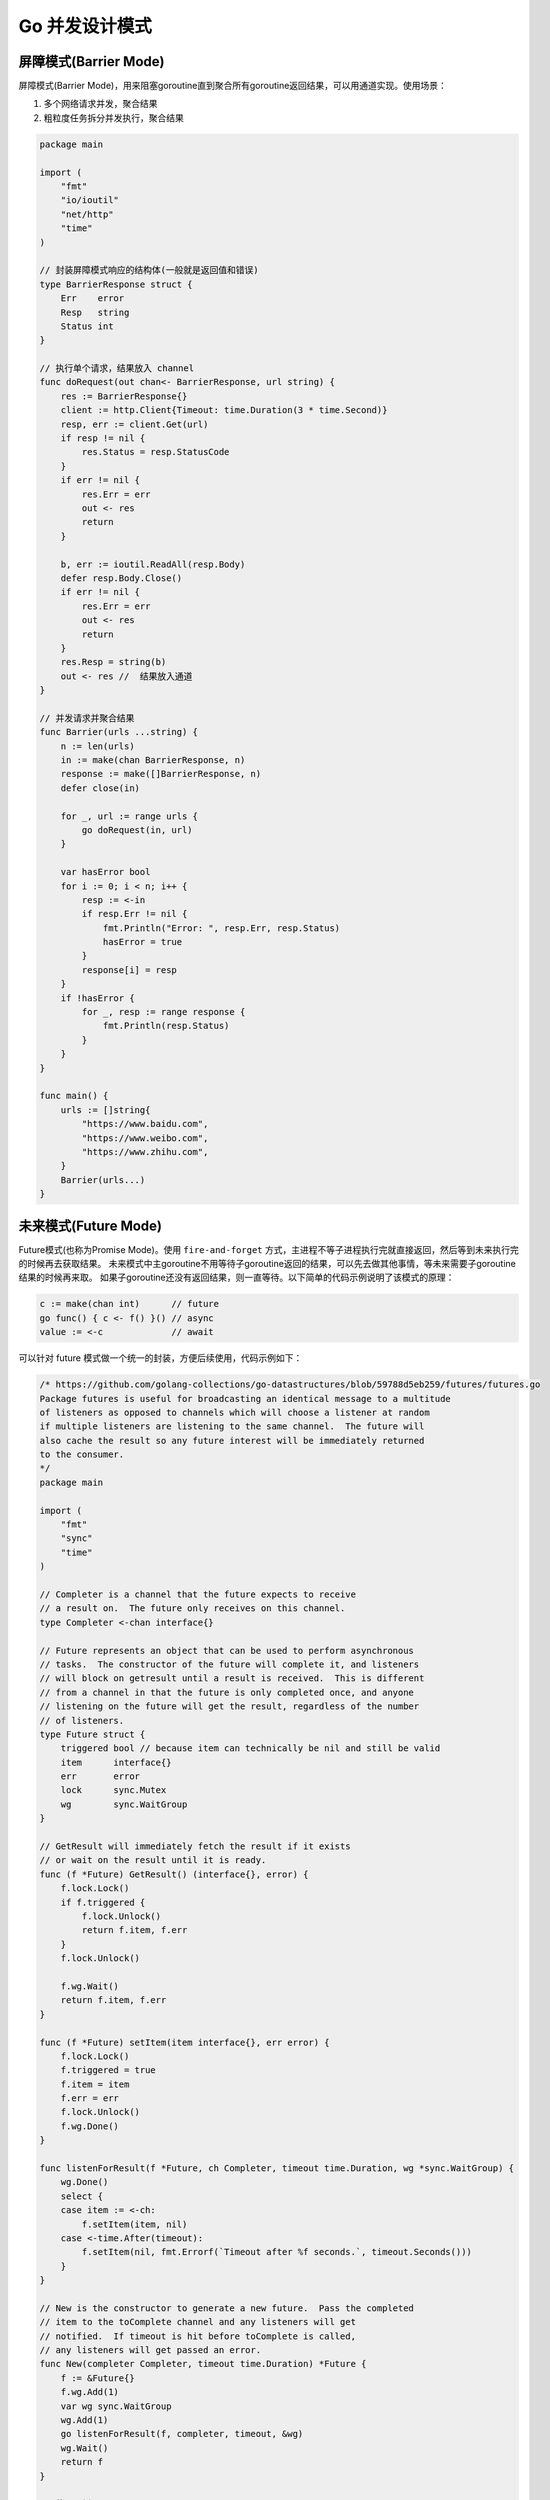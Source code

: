 .. _go_concurrency_patterns:

Go 并发设计模式
=====================================================================

屏障模式(Barrier Mode)
--------------------------------------------------
屏障模式(Barrier Mode)，用来阻塞goroutine直到聚合所有goroutine返回结果，可以用通道实现。使用场景：

1. 多个网络请求并发，聚合结果
2. 粗粒度任务拆分并发执行，聚合结果

.. code-block:: go

    package main

    import (
        "fmt"
        "io/ioutil"
        "net/http"
        "time"
    )

    // 封装屏障模式响应的结构体(一般就是返回值和错误)
    type BarrierResponse struct {
        Err    error
        Resp   string
        Status int
    }

    // 执行单个请求，结果放入 channel
    func doRequest(out chan<- BarrierResponse, url string) {
        res := BarrierResponse{}
        client := http.Client{Timeout: time.Duration(3 * time.Second)}
        resp, err := client.Get(url)
        if resp != nil {
            res.Status = resp.StatusCode
        }
        if err != nil {
            res.Err = err
            out <- res
            return
        }

        b, err := ioutil.ReadAll(resp.Body)
        defer resp.Body.Close()
        if err != nil {
            res.Err = err
            out <- res
            return
        }
        res.Resp = string(b)
        out <- res //  结果放入通道
    }

    // 并发请求并聚合结果
    func Barrier(urls ...string) {
        n := len(urls)
        in := make(chan BarrierResponse, n)
        response := make([]BarrierResponse, n)
        defer close(in)

        for _, url := range urls {
            go doRequest(in, url)
        }

        var hasError bool
        for i := 0; i < n; i++ {
            resp := <-in
            if resp.Err != nil {
                fmt.Println("Error: ", resp.Err, resp.Status)
                hasError = true
            }
            response[i] = resp
        }
        if !hasError {
            for _, resp := range response {
                fmt.Println(resp.Status)
            }
        }
    }

    func main() {
        urls := []string{
            "https://www.baidu.com",
            "https://www.weibo.com",
            "https://www.zhihu.com",
        }
        Barrier(urls...)
    }

未来模式(Future Mode)
--------------------------------------------------
Future模式(也称为Promise Mode)。使用 ``fire-and-forget`` 方式，主进程不等子进程执行完就直接返回，然后等到未来执行完的时候再去获取结果。
未来模式中主goroutine不用等待子goroutine返回的结果，可以先去做其他事情，等未来需要子goroutine结果的时候再来取。
如果子goroutine还没有返回结果，则一直等待。以下简单的代码示例说明了该模式的原理：

.. code-block:: go

    c := make(chan int)      // future
    go func() { c <- f() }() // async
    value := <-c             // await

可以针对 future 模式做一个统一的封装，方便后续使用，代码示例如下：

.. code-block:: go

    /* https://github.com/golang-collections/go-datastructures/blob/59788d5eb259/futures/futures.go
    Package futures is useful for broadcasting an identical message to a multitude
    of listeners as opposed to channels which will choose a listener at random
    if multiple listeners are listening to the same channel.  The future will
    also cache the result so any future interest will be immediately returned
    to the consumer.
    */
    package main

    import (
        "fmt"
        "sync"
        "time"
    )

    // Completer is a channel that the future expects to receive
    // a result on.  The future only receives on this channel.
    type Completer <-chan interface{}

    // Future represents an object that can be used to perform asynchronous
    // tasks.  The constructor of the future will complete it, and listeners
    // will block on getresult until a result is received.  This is different
    // from a channel in that the future is only completed once, and anyone
    // listening on the future will get the result, regardless of the number
    // of listeners.
    type Future struct {
        triggered bool // because item can technically be nil and still be valid
        item      interface{}
        err       error
        lock      sync.Mutex
        wg        sync.WaitGroup
    }

    // GetResult will immediately fetch the result if it exists
    // or wait on the result until it is ready.
    func (f *Future) GetResult() (interface{}, error) {
        f.lock.Lock()
        if f.triggered {
            f.lock.Unlock()
            return f.item, f.err
        }
        f.lock.Unlock()

        f.wg.Wait()
        return f.item, f.err
    }

    func (f *Future) setItem(item interface{}, err error) {
        f.lock.Lock()
        f.triggered = true
        f.item = item
        f.err = err
        f.lock.Unlock()
        f.wg.Done()
    }

    func listenForResult(f *Future, ch Completer, timeout time.Duration, wg *sync.WaitGroup) {
        wg.Done()
        select {
        case item := <-ch:
            f.setItem(item, nil)
        case <-time.After(timeout):
            f.setItem(nil, fmt.Errorf(`Timeout after %f seconds.`, timeout.Seconds()))
        }
    }

    // New is the constructor to generate a new future.  Pass the completed
    // item to the toComplete channel and any listeners will get
    // notified.  If timeout is hit before toComplete is called,
    // any listeners will get passed an error.
    func New(completer Completer, timeout time.Duration) *Future {
        f := &Future{}
        f.wg.Add(1)
        var wg sync.WaitGroup
        wg.Add(1)
        go listenForResult(f, completer, timeout, &wg)
        wg.Wait()
        return f
    }

    // 使用示例
    func main() {
        c := make(chan interface{})

        go func() {
            time.Sleep(time.Second)
            c <- "hehe"
        }()

        f := New(c, time.Second*3)
        res, err := f.GetResult()
        fmt.Println(res, err)
    }


管道模式(Pipeline Mode)
--------------------------------------------------
也称作流水线模式，一般有以下几个步骤：

1. 流水线由一道道工序构成，每道工序通过通道把数据传递到下一个工序
2. 每道工序一般会对应一个函数，函数里有协程和通道，协程一般用于处理数据并把它放入通道中，每道工序会返回这个通道以供下一道工序使用
3. 最终要有一个组织者（示例中的main()函数）把这些工序串起来，这样就形成了一个完整的流水线，对于数据来说就是数据流

.. code-block:: go

    // 以组装计算机为例。三道工序：配件采购(Buy)-> 配件组装(Build) -> 打包成品(Pack)
    func Buy(n int) <-chan string {
        out := make(chan string)
        go func() {
            defer close(out)
            for i := 1; i <= n; i++ {
                out <- fmt.Sprintf("配件%d", i)
            }
        }()
        return out
    }

    func Build(in <-chan string) <-chan string {
        out := make(chan string)
        go func() {
            defer close(out)
            for c := range in {
                out <- fmt.Sprintf("组装(%s)", c)
            }
        }()
        return out
    }

    func Pack(in <-chan string) <-chan string {
        out := make(chan string)
        go func() {
            defer close(out)
            for c := range in {
                out <- fmt.Sprintf("打包(%s)", c)
            }
        }()
        return out
    }

    func main() {
        accessories := Buy(6)
        computers := Build(accessories)
        packs := Pack(computers)
        for p := range packs {
            fmt.Println(p)
        }
    }

.. code-block:: go

    package main

    import "fmt"

    // 工序 1：数组生成器
    func Generator(max int) <-chan int {
        out := make(chan int, 100)
        go func() {
            for i := 1; i <= max; i++ {
                out <- i
            }
            close(out)
        }()
        return out
    }

    // 工序 2：求整数的平方
    func Square(in <-chan int) <-chan int {
        out := make(chan int, 100)
        go func() {
            for v := range in {
                out <- v * v
            }
            close(out)
        }()
        return out
    }

    // 工序 3：求和
    func Sum(in <-chan int) <-chan int {
        out := make(chan int, 100)
        go func() {
            var sum int
            for v := range in {
                sum += v
            }
            out <- sum
            close(out)
        }()
        return out
    }

    func main() {
        arr := Generator(5)
        squ := Square(arr)
        sum := <-Sum(squ)
        fmt.Println(sum)
    }


扇出和扇入模式(Fan-out Fan-in)
--------------------------------------------------
扇出(Fan-out)是指多个函数可以从同一个通道读取数据，直到该通道关闭。扇入(Fan-in)是指一个函数可以从多个输入中读取数据并继续进行，
直到所有输入都关闭。扇出和扇入模式的方法是将输入通道多路复用到一个通道上，当所有输入都关闭时，该通道才关闭。
扇出的数据流向是发散传递出去，是输出流；扇入的数据流向是汇聚进来，是输入流。

.. image::  ../_image/goweb/concurrency/扇出扇入.png

.. code-block:: go

    // 扇入函数，把多个channel 中的数据发送到一个 channel 中
    func Merge(ins ...<-chan string) <-chan string {
        var wg sync.WaitGroup
        out := make(chan string)

        p := func(in <-chan string) {
            defer wg.Done()
            for c := range in {
                out <- c
            }
        }

        wg.Add(len(ins))
        // 扇入
        for _, cs := range ins {
            go p(cs)
        }
        go func() {
            wg.Wait()
            close(out)
        }()
        return out
    }

    func main() {
        accessories := Buy(12)
        computers1 := Build(accessories)
        computers2 := Build(accessories)
        computers3 := Build(accessories)
        computers := Merge(computers1, computers2, computers3)
        packs := Pack(computers)
        for p := range packs {
            fmt.Println(p)
        }
    }


协程池模式
--------------------------------------------------
即便 go 的协程比较轻量，但是当需要操作大量 goroutine 的时候，依然有内存开销和 GC 的压力。可以考虑使用协程池减少频繁创建销毁协程的开销。

.. code-block:: go

    package main

    import (
        "fmt"
        "sync"
        "sync/atomic"
    )

    // 任务处理器
    type TaskHandler func(interface{})

    // 任务结构体
    type Task struct {
        Param   interface{}
        Handler TaskHandler
    }

    // 协程池接口
    type WorkerPoolImpl interface {
        AddWorker()
        SendTask(Task)
        Release()
    }

    // 协程池
    type WorkerPool struct {
        wg   sync.WaitGroup
        inCh chan Task
    }

    func (d *WorkerPool) AddWorker() {
        d.wg.Add(1)
        go func() {
            defer d.wg.Done()
            for task := range d.inCh {
                task.Handler(task.Param)
            }
        }()
    }

    func (d *WorkerPool) Release() {
        close(d.inCh)
        d.wg.Wait()
    }

    func (d *WorkerPool) SendTask(t Task) {
        d.inCh <- t
    }

    func NewWorkerPool(buffer int) WorkerPoolImpl {
        return &WorkerPool{
            inCh: make(chan Task, buffer),
        }
    }

    func main() {
        bufferSize := 100
        var workerPool = NewWorkerPool(bufferSize)
        workers := 4
        for i := 0; i < workers; i++ {
            workerPool.AddWorker()
        }

        var sum int32
        testFunc := func(i interface{}) {
            n := i.(int32)
            atomic.AddInt32(&sum, n)
        }

        var i, n int32
        n = 100
        for ; i < n; i++ {
            task := Task{
                i,
                testFunc,
            }
            workerPool.SendTask(task)
        }
        workerPool.Release()
        fmt.Println(sum) // 4950
    }


发布订阅模式
--------------------------------------------------
基于消息通知的并发设计模式。发送者发送消息，订阅者通过订阅感兴趣的主题(Topic) 接收消息。

.. code-block:: go

    package main

    import (
        "fmt"
        "strings"
        "time"
    )

    import (
        "sync"
    )

    type (
        //订阅者通道
        Subscriber chan interface{}
        //主题函数
        TopicFunc func(v interface{}) bool
    )

    //发布者结构体
    type Publisher struct {
        // subscribers 是程序的核心，订阅者都会注册在这里，
        // publisher发布消息的时候也会从这里开始
        subscribers map[Subscriber]TopicFunc
        buffer      int           // 订阅者的缓冲区长度
        timeout     time.Duration // publisher 发送消息的超时时间
        // m 用来保护 subscribers
        // 当修改 subscribers 的时候（即新加订阅者或删除订阅者）使用写锁
        // 当向某个订阅者发送消息的时候（即向某个 Subscriber channel 中写入数据），使用读锁
        m sync.RWMutex
    }

    //实例化
    func NewPublisher(publishTimeout time.Duration, buffer int) *Publisher {
        return &Publisher{
            buffer:      buffer,
            timeout:     publishTimeout,
            subscribers: make(map[Subscriber]TopicFunc),
        }
    }

    //发布者订阅方法
    func (p *Publisher) Subscribe() Subscriber {
        return p.SubscribeTopic(nil)
    }

    //发布者订阅主题
    func (p *Publisher) SubscribeTopic(topic TopicFunc) Subscriber {
        ch := make(Subscriber, p.buffer)
        p.m.Lock()
        p.subscribers[ch] = topic
        p.m.Unlock()

        return ch
    }

    //Delete 删除掉某个订阅者
    func (p *Publisher) Delete(sub Subscriber) {
        p.m.Lock()
        defer p.m.Unlock()

        delete(p.subscribers, sub)
        close(sub)
    }

    //发布者发布
    func (p *Publisher) Publish(v interface{}) {
        p.m.RLock()
        defer p.m.RUnlock()

        var wg sync.WaitGroup
        // 同时向所有订阅者写消息，订阅者利用 topic 过滤消息
        for sub, topic := range p.subscribers {
            wg.Add(1)
            go p.sendTopic(sub, topic, v, &wg)
        }

        wg.Wait()
    }

    //Close 关闭 Publisher，删除所有订阅者
    func (p *Publisher) Close() {
        p.m.Lock()
        defer p.m.Unlock()

        for sub := range p.subscribers {
            delete(p.subscribers, sub)
            close(sub)
        }
    }

    //发送主题
    func (p *Publisher) sendTopic(sub Subscriber, topic TopicFunc, v interface{}, wg *sync.WaitGroup) {
        defer wg.Done()

        if topic != nil && !topic(v) {
            return
        }

        select {
        case sub <- v:
        case <-time.After(p.timeout):
        }
    }

    func main() {
        //实例化
        p := NewPublisher(100*time.Millisecond, 10)
        defer p.Close()

        // 订阅者订阅所有消息
        all := p.Subscribe()
        //订阅者仅订阅包含 golang 的消息
        golang := p.SubscribeTopic(func(v interface{}) bool {
            if s, ok := v.(string); ok {
                return strings.Contains(s, "golang")
            }
            return false
        })

        //发布消息
        p.Publish("hello, world!")
        p.Publish("hello, golang!")

        //加锁
        var wg sync.WaitGroup
        wg.Add(2)

        //开启goroutine
        go func() {
            for msg := range all {
                _, ok := msg.(string)
                fmt.Println(ok)
            }
            wg.Done()
        }()

        //开启goroutine
        go func() {
            for msg := range golang {
                v, ok := msg.(string)
                fmt.Println(v)
                fmt.Println(ok)
            }
            wg.Done()
        }()

        p.Close()
        wg.Wait()
    }

参考：《Go 语言高级开发与实战》
